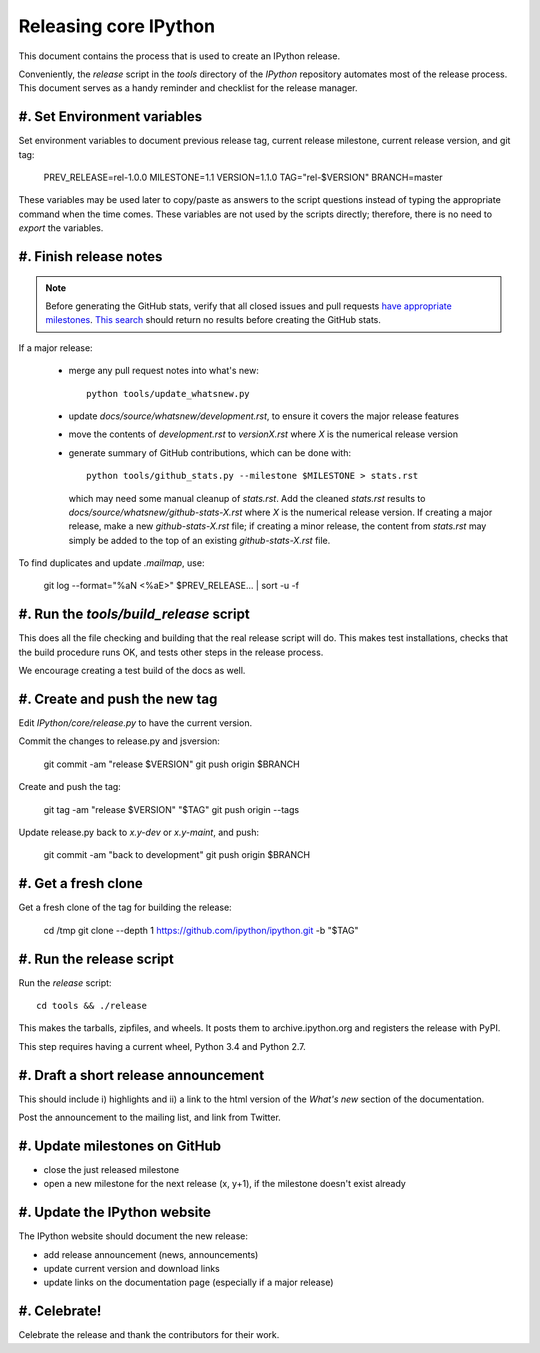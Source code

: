 .. _release_process:

======================
Releasing core IPython
======================

This document contains the process that is used to create an IPython release.

Conveniently, the `release` script in the `tools` directory of the `IPython`
repository automates most of the release process. This document serves as a
handy reminder and checklist for the release manager.

#. Set Environment variables
----------------------------

Set environment variables to document previous release tag, current
release milestone, current release version, and git tag:

    PREV_RELEASE=rel-1.0.0
    MILESTONE=1.1
    VERSION=1.1.0
    TAG="rel-$VERSION"
    BRANCH=master

These variables may be used later to copy/paste as answers to the script
questions instead of typing the appropriate command when the time comes. These
variables are not used by the scripts directly; therefore, there is no need to
`export` the variables.

#. Finish release notes
-----------------------

.. note::

    Before generating the GitHub stats, verify that all closed issues and
    pull requests `have appropriate milestones <https://github.com/ipython/ipython/wiki/Dev%3A-GitHub-workflow#milestones>`_.
    `This search <https://github.com/ipython/ipython/issues?q=is%3Aclosed+no%3Amilestone+is%3Aissue>`_
    should return no results before creating the GitHub stats.

If a major release:

    - merge any pull request notes into what's new::

          python tools/update_whatsnew.py

    - update `docs/source/whatsnew/development.rst`, to ensure it covers
      the major release features
    - move the contents of `development.rst` to `versionX.rst` where `X` is
      the numerical release version
    - generate summary of GitHub contributions, which can be done with::

          python tools/github_stats.py --milestone $MILESTONE > stats.rst

      which may need some manual cleanup of `stats.rst`. Add the cleaned
      `stats.rst` results to `docs/source/whatsnew/github-stats-X.rst` where
      `X` is the numerical release version. If creating a major release, make
      a new `github-stats-X.rst` file; if creating a minor release, the
      content from `stats.rst` may simply be added to the top of an existing
      `github-stats-X.rst` file.

To find duplicates and update `.mailmap`, use:

    git log --format="%aN <%aE>" $PREV_RELEASE... | sort -u -f


#. Run the `tools/build_release` script
---------------------------------------

This does all the file checking and building that the real release script will
do. This makes test installations, checks that the build procedure runs OK,
and tests other steps in the release process.

We encourage creating a test build of the docs as well.

#. Create and push the new tag
------------------------------

Edit `IPython/core/release.py` to have the current version.

Commit the changes to release.py and jsversion:

    git commit -am "release $VERSION"
    git push origin $BRANCH

Create and push the tag:

    git tag -am "release $VERSION" "$TAG"
    git push origin --tags

Update release.py back to `x.y-dev` or `x.y-maint`, and push:

    git commit -am "back to development"
    git push origin $BRANCH

#. Get a fresh clone
--------------------

Get a fresh clone of the tag for building the release:

    cd /tmp
    git clone --depth 1 https://github.com/ipython/ipython.git -b "$TAG"

#. Run the release script
-------------------------

Run the `release` script::

    cd tools && ./release

This makes the tarballs, zipfiles, and wheels.  It posts
them to archive.ipython.org and registers the release with PyPI.

This step requires having a current wheel, Python 3.4 and Python 2.7.

#. Draft a short release announcement
-------------------------------------

This should include i) highlights and ii) a link to the html version of
the *What's new* section of the documentation.

Post the announcement to the mailing list, and link from Twitter.

#. Update milestones on GitHub
------------------------------

- close the just released milestone
- open a new milestone for the next release (x, y+1), if the milestone doesn't
  exist already

#. Update the IPython website
-----------------------------
The IPython website should document the new release:

- add release announcement (news, announcements)
- update current version and download links
- update links on the documentation page (especially if a major release)

#. Celebrate!
-------------

Celebrate the release and thank the contributors for their work.

